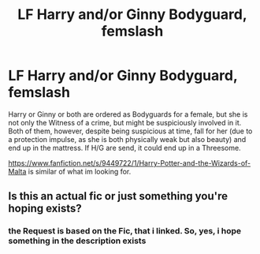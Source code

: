 #+TITLE: LF Harry and/or Ginny Bodyguard, femslash

* LF Harry and/or Ginny Bodyguard, femslash
:PROPERTIES:
:Author: Atomstern
:Score: 0
:DateUnix: 1522993296.0
:DateShort: 2018-Apr-06
:FlairText: Request
:END:
Harry or Ginny or both are ordered as Bodyguards for a female, but she is not only the Witness of a crime, but might be suspiciously involved in it. Both of them, however, despite being suspicious at time, fall for her (due to a protection impulse, as she is both physically weak but also beauty) and end up in the mattress. If H/G are send, it could end up in a Threesome.

[[https://www.fanfiction.net/s/9449722/1/Harry-Potter-and-the-Wizards-of-Malta]] is similar of what im looking for.


** Is this an actual fic or just something you're hoping exists?
:PROPERTIES:
:Author: AutumnSouls
:Score: 2
:DateUnix: 1522995686.0
:DateShort: 2018-Apr-06
:END:

*** the Request is based on the Fic, that i linked. So, yes, i hope something in the description exists
:PROPERTIES:
:Author: Atomstern
:Score: 1
:DateUnix: 1523012836.0
:DateShort: 2018-Apr-06
:END:
